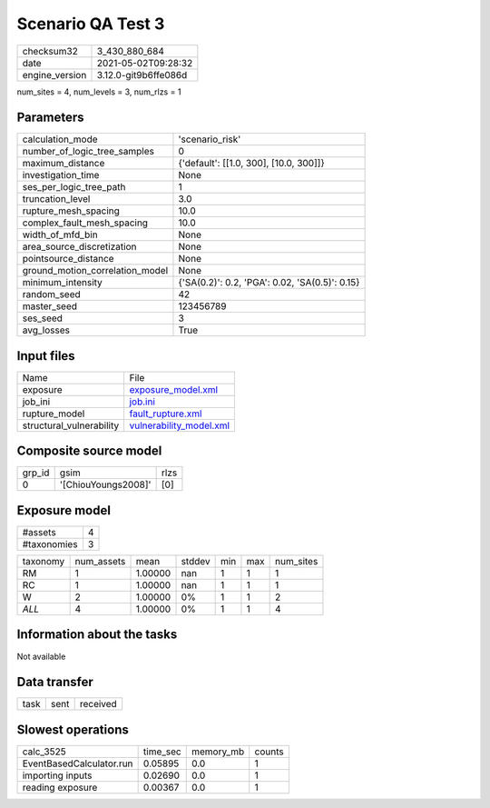 Scenario QA Test 3
==================

+---------------+---------------------+
| checksum32    |3_430_880_684        |
+---------------+---------------------+
| date          |2021-05-02T09:28:32  |
+---------------+---------------------+
| engine_version|3.12.0-git9b6ffe086d |
+---------------+---------------------+

num_sites = 4, num_levels = 3, num_rlzs = 1

Parameters
----------
+--------------------------------+-----------------------------------------------+
| calculation_mode               |'scenario_risk'                                |
+--------------------------------+-----------------------------------------------+
| number_of_logic_tree_samples   |0                                              |
+--------------------------------+-----------------------------------------------+
| maximum_distance               |{'default': [[1.0, 300], [10.0, 300]]}         |
+--------------------------------+-----------------------------------------------+
| investigation_time             |None                                           |
+--------------------------------+-----------------------------------------------+
| ses_per_logic_tree_path        |1                                              |
+--------------------------------+-----------------------------------------------+
| truncation_level               |3.0                                            |
+--------------------------------+-----------------------------------------------+
| rupture_mesh_spacing           |10.0                                           |
+--------------------------------+-----------------------------------------------+
| complex_fault_mesh_spacing     |10.0                                           |
+--------------------------------+-----------------------------------------------+
| width_of_mfd_bin               |None                                           |
+--------------------------------+-----------------------------------------------+
| area_source_discretization     |None                                           |
+--------------------------------+-----------------------------------------------+
| pointsource_distance           |None                                           |
+--------------------------------+-----------------------------------------------+
| ground_motion_correlation_model|None                                           |
+--------------------------------+-----------------------------------------------+
| minimum_intensity              |{'SA(0.2)': 0.2, 'PGA': 0.02, 'SA(0.5)': 0.15} |
+--------------------------------+-----------------------------------------------+
| random_seed                    |42                                             |
+--------------------------------+-----------------------------------------------+
| master_seed                    |123456789                                      |
+--------------------------------+-----------------------------------------------+
| ses_seed                       |3                                              |
+--------------------------------+-----------------------------------------------+
| avg_losses                     |True                                           |
+--------------------------------+-----------------------------------------------+

Input files
-----------
+-------------------------+-----------------------------------------------------+
| Name                    |File                                                 |
+-------------------------+-----------------------------------------------------+
| exposure                |`exposure_model.xml <exposure_model.xml>`_           |
+-------------------------+-----------------------------------------------------+
| job_ini                 |`job.ini <job.ini>`_                                 |
+-------------------------+-----------------------------------------------------+
| rupture_model           |`fault_rupture.xml <fault_rupture.xml>`_             |
+-------------------------+-----------------------------------------------------+
| structural_vulnerability|`vulnerability_model.xml <vulnerability_model.xml>`_ |
+-------------------------+-----------------------------------------------------+

Composite source model
----------------------
+-------+-------------------+-----+
| grp_id|gsim               |rlzs |
+-------+-------------------+-----+
| 0     |'[ChiouYoungs2008]'|[0]  |
+-------+-------------------+-----+

Exposure model
--------------
+------------+--+
| #assets    |4 |
+------------+--+
| #taxonomies|3 |
+------------+--+

+---------+----------+-------+------+---+---+----------+
| taxonomy|num_assets|mean   |stddev|min|max|num_sites |
+---------+----------+-------+------+---+---+----------+
| RM      |1         |1.00000|nan   |1  |1  |1         |
+---------+----------+-------+------+---+---+----------+
| RC      |1         |1.00000|nan   |1  |1  |1         |
+---------+----------+-------+------+---+---+----------+
| W       |2         |1.00000|0%    |1  |1  |2         |
+---------+----------+-------+------+---+---+----------+
| *ALL*   |4         |1.00000|0%    |1  |1  |4         |
+---------+----------+-------+------+---+---+----------+

Information about the tasks
---------------------------
Not available

Data transfer
-------------
+-----+----+---------+
| task|sent|received |
+-----+----+---------+

Slowest operations
------------------
+-------------------------+--------+---------+-------+
| calc_3525               |time_sec|memory_mb|counts |
+-------------------------+--------+---------+-------+
| EventBasedCalculator.run|0.05895 |0.0      |1      |
+-------------------------+--------+---------+-------+
| importing inputs        |0.02690 |0.0      |1      |
+-------------------------+--------+---------+-------+
| reading exposure        |0.00367 |0.0      |1      |
+-------------------------+--------+---------+-------+